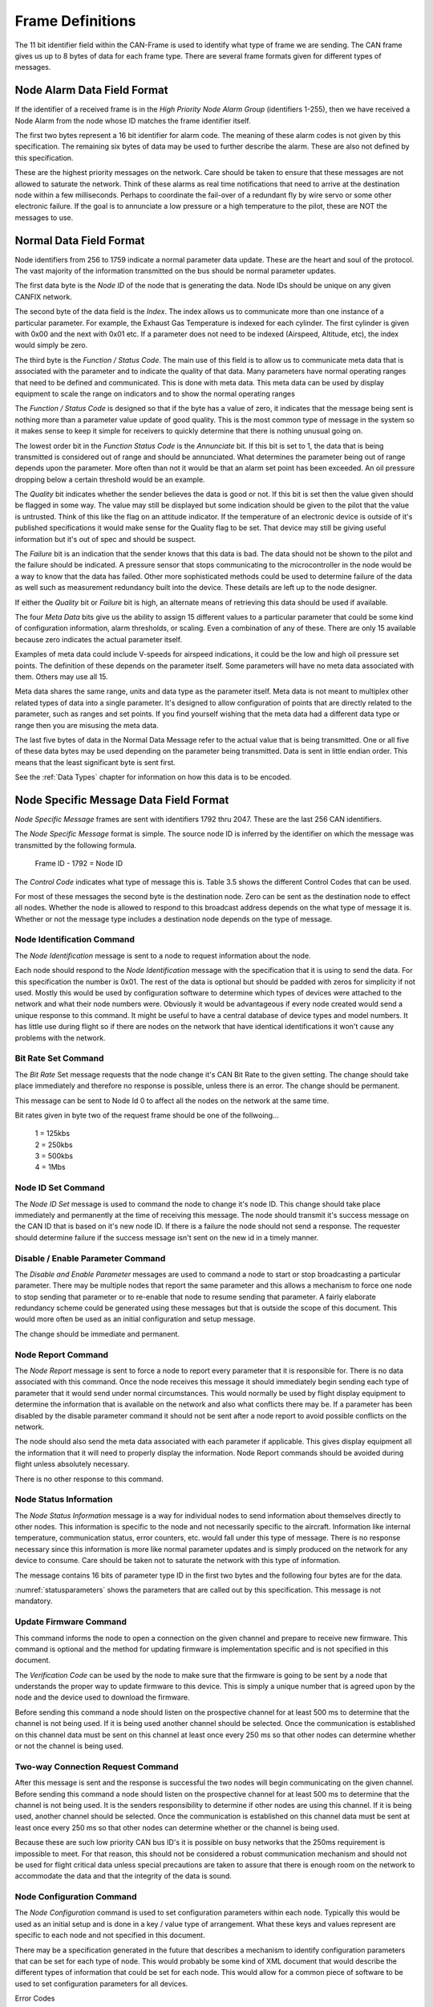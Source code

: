 .. _Frame Definitions:

Frame Definitions
=================

The 11 bit identifier field within the CAN-Frame is used to identify what type
of frame we are sending.  The CAN frame gives us up to 8 bytes of data for each
frame type.  There are several frame formats given for different types of
messages.

Node Alarm Data Field Format
----------------------------
.. tabularcolumns:: |p{1cm}|p{1cm}|p{1cm}|p{1cm}|p{1cm}|p{1cm}|p{1cm}|p{1cm}|

.. _alarmframe:
.. csv-table:: Node Alarm Byte Definitions
   :file: tables/alarmframe.csv
   :header-rows: 1

If the identifier of a received frame is in the *High Priority Node Alarm Group*
(identifiers 1-255), then we have received a Node Alarm from the node whose ID
matches the frame identifier itself.

The first two bytes represent a 16 bit identifier for alarm code.  The meaning
of these alarm codes is not given by this specification.  The remaining six
bytes of data may be used to further describe the alarm.  These are also not
defined by this specification.

These are the highest priority messages on the network.  Care should be taken to
ensure that these messages are not allowed to saturate the network. Think of
these alarms as real time notifications that need to arrive at the destination
node within a few milliseconds.  Perhaps to coordinate the fail-over of a
redundant fly by wire servo or some other electronic failure.  If the goal is to
annunciate a low pressure or a high temperature to the pilot, these are NOT the
messages to use.

Normal Data Field Format
------------------------
.. tabularcolumns:: |p{1.5cm}|p{1.5cm}|p{1.5cm}|p{1.5cm}|p{1.5cm}|p{1.5cm}|p{1.5cm}|p{1.5cm}|

.. _dataframe:
.. csv-table:: Normal Data Field Format
  :file: tables/dataframe.csv
  :header-rows: 1

Node identifiers from 256 to 1759 indicate a normal parameter data update.
These are the heart and soul of the protocol.  The vast majority of the
information transmitted on the bus should be normal parameter updates.

The first data byte is the *Node ID* of the node that is generating the data.
Node IDs should be unique on any given CANFIX network.

The second byte of the data field is the *Index*.  The index allows us to
communicate more than one instance of a particular parameter.  For example, the
Exhaust Gas Temperature is indexed for each cylinder.  The first cylinder is
given with 0x00 and the next with 0x01 etc.  If a parameter does not need to be
indexed (Airspeed, Altitude, etc), the index would simply be zero.

The third byte is the *Function / Status Code*.  The main use of this field
is to allow us to communicate meta data that is associated with the parameter
and to indicate the quality of that data.  Many parameters have normal operating
ranges that need to be defined and communicated.  This is done with meta data.
This meta data can be used by display equipment to scale the range on indicators
and to show the normal operating ranges

.. tabularcolumns:: |p{1.2cm}|p{1.2cm}|p{1.2cm}|p{1.2cm}|p{1.2cm}|p{1.2cm}|p{1.2cm}|p{1.2cm}|

.. _functioncode:
.. csv-table:: Function / Status Code Bit Definitions
  :file: tables/functioncode.csv
  :header-rows: 1

The *Function / Status Code* is designed so that if the byte has a value of zero,
it indicates that the message being sent is nothing more than a parameter value
update of good quality.  This is the most common type of message in the system
so it makes sense to keep it simple for receivers to quickly determine that
there is nothing unusual going on.

The lowest order bit in the *Function Status Code* is the *Annunciate* bit.  If
this bit is set to 1, the data that is being transmitted is considered out of
range and should be annunciated.  What determines the parameter being out of
range depends upon the parameter.  More often than not it would be that an alarm
set point has been exceeded.  An oil pressure dropping below a certain threshold
would be an example.

The *Quality* bit indicates whether the sender believes the data is good or not.
If this bit is set then the value given should be flagged in some way.  The
value may still be displayed but some indication should be given to the pilot
that the value is untrusted.  Think of this like the flag on an attitude
indicator.  If the temperature of an electronic device is outside of it's
published specifications it would make sense for the Quality flag to be set.
That device may still be giving useful information but it's out of spec and
should be suspect.

The *Failure* bit is an indication that the sender knows that this data is bad.
The data should not be shown to the pilot and the failure should be indicated. A
pressure sensor that stops communicating to the microcontroller in the node
would be a way to know that the data has failed.  Other more sophisticated
methods could be used to determine failure of the data as well such as
measurement redundancy built into the device.  These details are left up to the
node designer.

If either the *Quality* bit or *Failure* bit is high, an alternate means of
retrieving this data should be used if available.

The four *Meta Data* bits give us the ability to assign 15 different values to a
particular parameter that could be some kind of configuration information, alarm
thresholds, or scaling.  Even a combination of any of these.  There are only 15
available because zero indicates the actual parameter itself.

Examples of meta data could include V-speeds for airspeed indications, it could
be the low and high oil pressure set points.  The definition of these depends on
the parameter itself.  Some parameters will have no meta data associated with
them.  Others may use all 15.

Meta data shares the same range, units and data type as the parameter itself.
Meta data is not meant to multiplex other related types of data into a single
parameter.  It's designed to allow configuration of points that are directly
related to the parameter, such as ranges and set points.  If you find yourself
wishing that the meta data had a different data type or range then you are
misusing the meta data.

The last five bytes of data in the Normal Data Message refer to the actual
value that is being transmitted.  One or all five of these data
bytes may be used depending on the parameter being transmitted.  Data is sent in
little endian order.  This means that the least significant byte is sent first.

See the :ref:`Data Types` chapter for information on how this data is to be
encoded.

Node Specific Message Data Field Format
---------------------------------------

.. tabularcolumns:: |p{1cm}|p{1cm}|p{1cm}|p{1cm}|p{1cm}|p{1cm}|p{1cm}|p{1cm}|

.. _nodespecificframe:
.. csv-table:: Node Specific Message Data Field Format
  :file: tables/nodespecificframe.csv
  :header-rows: 1

*Node Specific Message* frames are sent with identifiers 1792 thru 2047.  These
are the last 256 CAN identifiers.

The *Node Specific Message* format is simple.  The source node ID is inferred
by the identifier on which the message was transmitted by the following formula.

  Frame ID - 1792 = Node ID

The *Control Code* indicates what type of message this is.  Table 3.5 shows the
different Control Codes that can be used.

For most of these messages the second byte is the destination node. Zero can be
sent as the destination node to effect all nodes. Whether the node is allowed to
respond to this broadcast address depends on the what type of message it is.
Whether or not the message type includes a destination  node depends on the type
of message.


.. tabularcolumns:: |c|l|c|c|

.. _nodecontrolcode:
.. csv-table:: Node Specific Message Data Field Format
  :file: tables/nodecontrolcode.csv
  :header-rows: 1

.. _Node Identification:

Node Identification Command
~~~~~~~~~~~~~~~~~~~~~~~~~~~

The *Node Identification* message is sent to a node to request information about
the node.

.. tabularcolumns:: |c|l|l|

.. _nodeidresponse:
.. csv-table:: Node Identification Command Response
  :file: tables/nodeidresponse.csv
  :header-rows: 1

Each node should respond to the *Node Identification* message with the
specification that it is using to send the data.  For this specification the
number is 0x01.  The rest of the data is optional but should be padded with
zeros for simplicity if not used.  Mostly this would be used by configuration
software to determine which types of devices were attached to the network and
what their node numbers were.  Obviously it would be advantageous if every node
created would send a unique response to this command.  It might be useful to
have a central database of device types and model numbers.  It has little use
during flight so if there are nodes on the network that have identical
identifications it won't cause any problems with the network.

Bit Rate Set Command
~~~~~~~~~~~~~~~~~~~~

The *Bit Rate* Set message requests that the node change it's CAN Bit Rate to
the given setting.  The change should take place immediately and therefore no
response is possible, unless there is an error.  The change should be permanent.

This message can be sent to Node Id 0 to affect all the nodes on the network at
the same time.

.. tabularcolumns:: |c|l|l|

.. _bitrate:
.. csv-table:: Bit Rate Set Command Response
  :file: tables/bitrate.csv
  :header-rows: 1

Bit rates given in byte two of the request frame should be one of the follwoing...

  | 1 = 125kbs
  | 2 = 250kbs
  | 3 = 500kbs
  | 4 = 1Mbs

Node ID Set Command
~~~~~~~~~~~~~~~~~~~

The *Node ID Set* message is used to command the node to change it's node ID.
This change should take place immediately and permanently at the time of
receiving this message.  The node should transmit it's success message on the
CAN ID that is based on it's new node ID.  If there is a failure the node should
not send a response.  The requester should determine failure if the success
message isn't sent on the new id in a timely manner.

.. tabularcolumns:: |c|l|l|

.. _nodeidset:
.. csv-table:: Node ID Set Command Response
  :file: tables/nodeidset.csv
  :header-rows: 1

Disable / Enable Parameter Command
~~~~~~~~~~~~~~~~~~~~~~~~~~~~~~~~~~

The *Disable and Enable Parameter* messages are used to command a node to start
or stop broadcasting a particular parameter.  There may be multiple nodes that
report the same parameter and this allows a mechanism to force one node to stop
sending that parameter or to re-enable that node to resume sending that
parameter.  A fairly elaborate redundancy scheme could be generated using these
messages but that is outside the scope of this document.  This would more often
be used as an initial configuration and setup message.

The change should be immediate and permanent.

.. tabularcolumns:: |c|l|l|

.. _disableenable:
.. csv-table:: Disable / Enable Parameter Comamnd Response
  :file: tables/disableenable.csv
  :header-rows: 1

Node Report Command
~~~~~~~~~~~~~~~~~~~

The *Node Report* message is sent to force a node to report every parameter that
it is responsible for.  There is no data associated with this command.  Once the
node receives this message it should immediately begin sending each type of
parameter that it would send under normal circumstances.  This would normally be
used by flight display equipment to determine the information that is available
on the network and also what conflicts there may be.  If a parameter has been
disabled by the disable parameter command it should not be sent after a node
report to avoid possible conflicts on the network.

The node should also send the meta data associated with each parameter if
applicable. This gives display equipment all the information that it will need
to properly display the information.  Node Report commands should be avoided
during flight unless absolutely necessary.

There is no other response to this command.

Node Status Information
~~~~~~~~~~~~~~~~~~~~~~~

.. tabularcolumns:: |c|l|

.. _nodestatus:
.. csv-table:: Node Status Message
  :file: tables/nodestatus.csv
  :header-rows: 1

The *Node Status Information* message is a way for individual nodes to send
information about themselves directly to other nodes.  This information is
specific to the node and not necessarily specific to the aircraft.  Information
like internal temperature, communication status, error counters, etc. would fall
under this type of message.  There is no response necessary since this
information is more like normal parameter updates and is simply produced on the
network for any device to consume.  Care should be taken not to saturate the
network with this type of information.

The message contains 16 bits of parameter type ID in the first two bytes and
the following four bytes are for the data.

.. tabularcolumns:: |c|p{6cm}|c|c|

.. _statusparameters:
.. csv-table:: Node Status Parameter ID Definitions
  :file: tables/statusparameters.csv
  :header-rows: 1

:numref:`statusparameters` shows the parameters that are called out by
this specification.  This message is not mandatory.

Update Firmware Command
~~~~~~~~~~~~~~~~~~~~~~~

This command informs the node to open a connection on the given channel and
prepare to receive new firmware.  This command is optional and the method for
updating firmware is implementation specific and is not specified in this
document.

The *Verification Code* can be used by the node to make sure that the firmware
is going to be sent by a node that understands the proper way to update firmware
to this device.  This is simply a unique number that is agreed upon by the node
and the device used to download the firmware.

Before sending this command a node should listen on the prospective channel for
at least 500 ms to determine that the channel is not being used.  If it is being
used another channel should be selected.  Once the communication is established
on this channel data must be sent on this channel at least once every 250 ms so
that other nodes can determine whether or not the channel is being used.

.. tabularcolumns:: |c|l|l|

.. _firmware:
.. csv-table:: Update Firmware Command Response
  :file: tables/firmware.csv
  :header-rows: 1

Two-way Connection Request Command
~~~~~~~~~~~~~~~~~~~~~~~~~~~~~~~~~~

After this message is sent and the response is successful the two nodes will
begin communicating on the given channel.  Before sending this command a node
should listen on the prospective channel for at least 500 ms to determine that
the channel is not being used.  It is the senders responsibility to determine if
other nodes are using this channel.  If it is being used, another channel should
be selected. Once the communication is established on this channel data must be
sent at least once every 250 ms so that other nodes can determine whether or the
channel is being used.

Because these are such low priority CAN bus ID's it is possible on busy networks
that the 250ms requirement is impossible to meet.  For that reason, this should
not be considered a robust communication mechanism and should not be used for
flight critical data unless special precautions are taken to assure that there
is enough room on the network to accommodate the data and that the integrity of
the data is sound.

.. tabularcolumns:: |c|l|l|

.. _channel:
.. csv-table:: Two-Way Communication Request Command Resposne
  :file: tables/channel.csv
  :header-rows: 1

Node Configuration Command
~~~~~~~~~~~~~~~~~~~~~~~~~~

The *Node Configuration* command is used to set configuration parameters within
each node.  Typically this would be used as an initial setup and is done in a
key / value type of arrangement.  What these keys and values represent are
specific to each node and not specified in this document.

There may be a specification generated in the future that describes a mechanism
to identify configuration parameters that can be set for each type of node.
This would probably be some kind of XML document that would describe the
different types of information that could be set for each node.  This would
allow for a common piece of software to be used to set configuration parameters
for all devices.

.. tabularcolumns:: |c|l|l|

.. _configuration:
.. csv-table:: Node Configuration Command Response
  :file: tables/configuration.csv
  :header-rows: 1

Error Codes
  | 1 = Unknown Parameter
  | 2 = Parameter is Read Only
  | 3 = Data Out of Range
  | 4 = Wrong Data Type

Node Configuration Query Command
~~~~~~~~~~~~~~~~~~~~~~~~~~~~~~~~

This is a method that a sending node can use to query configuration parameters
that are stored in the destination node.  It's up to each node to understand
what format the data takes.

.. tabularcolumns:: |c|l|l|l|

.. _configquery:
.. csv-table:: Node Configuration Query Command Response
  :file: tables/configquery.csv
  :header-rows: 1

Parameter Set Command
~~~~~~~~~~~~~~~~~~~~~

The *Parameter Set Command* is used to give nodes a more point-to-point way of
setting parameters. The *Normal Data Field Format* is used to broadcast
(produce) data on the network for all nodes to consume. Sometimes it becomes
necessary for a specific node to send one of these parameters to another node to
**Set** that parameter. A common example would be the frequency in a
communication radio.  There is room in the specification for up to four radios.
Each would report the  current frequency at which they are set (also standby and
memory frequencies as well).  There could be several devices in the aircraft
that would be tasked with setting those frequencies.  Navigation equipement
could be configured to change the frequency based on the airport that is
selected, the EFIS could be programmed or a purpose built display "Head" might
all want to be able to set the frequency.  Without this mechanism an individual
CAN Frame Identifier would have to be allocated for each of these different
devices to send frequencies to each device [#f1]_.

Other uses for this mechanism are the Barometric Altimeter Setting and
navigational waypoints.

.. _parameterset:
.. csv-table:: Parameter Set Command
  :file: tables/parameterset.csv
  :header-rows: 1

.. _parameterbits:
.. table:: Parameter ID Bit Descripitons

  +----+----+----+----+----+----+----+----+----+----+----+----+----+----+----+----+
  | 00 | 01 | 02 | 03 | 04 | 05 | 06 | 07 | 08 | 09 | 10 | 11 | 12 | 13 | 14 | 15 |
  +====+====+====+====+====+====+====+====+====+====+====+====+====+====+====+====+
  | Parameter Identifier                                 | Index                  |
  +------------------------------------------------------+------------------------+

The first two bytes of the message are a 16 bit number that describes the
parameter that is to be set.  The lower 11 bits match the actual parameter ID
given in the :ref:`Parameters` Chapter.  The remaining 5 bits are the index that
we are changing.

Since we only have 5 bits to use for the index in this message we are using
multiple control codes to allow us to set all of the indexes.  Since 5 bits
will give us 32 individual indexes we have set aside 8 control codes to give us
access to all of the indexes.

.. _parameterindexes:
.. table:: Parameter Set Control Codes

  +------------+---------+
  | Control    | Index   |
  | Code       | Range   |
  +============+=========+
  | 12         | 0-31    |
  +------------+---------+
  | 13         | 32-63   |
  +------------+---------+
  | 14         | 64-95   |
  +------------+---------+
  | 15         | 96-127  |
  +------------+---------+
  | 16         | 128-159 |
  +------------+---------+
  | 17         | 160-191 |
  +------------+---------+
  | 18         | 192-223 |
  +------------+---------+
  | 19         | 224-255 |
  +------------+---------+

This is a mechanism for setting parameters in flight.  It's not meant to be a
way to set configuration information.  Meta data is not included in this
mechanism.  Changing the low oil pressure set point is better left to
configuration software while we are on the ground.

Node Description
~~~~~~~~~~~~~~~~

The *Node Description* message is here to allow a node to produce detailed information about
itself.  This information is in the form of a NULL terminated string that
is passed four ASCII characters at a time.

.. _nodedescription:
.. csv-table:: Node Description Message
  :file: tables/nodedescription.csv
  :header-rows: 1

The first two bytes of the payload are the *Packet Number*.  The string is
broken up into four byte "Packets."  This 16bit number identifies which of those
packets we are sending. A string of up to 256K characters can be sent using this
mechanism.  The packets should be sent in order starting with Packet Number = 0
and the end of the sring is designated by the NULL (0x00) character.  The
remaining bytes in the message should be padded with 0x00 to simplify decoding.

Typical use of this message is to send detailed information about the particular
node such as Manufacturer name, Model Description, Serial Number, License terms,
firmware revision date of manufacture etc.

Here is an example...

  ``MakerPlane EFIS v1.0.1 SN 180612345 Firmware v1.2.3.4-Jun 2018 GPL 2.0``

If implemented this string should be sent as a follow up reponse to the :ref:`Node
Identification` request.

.. rubric::Footnotes

.. [#f1] In fact this was the case in previous versions of this specification and it proved to be clumsy and unworkable.
